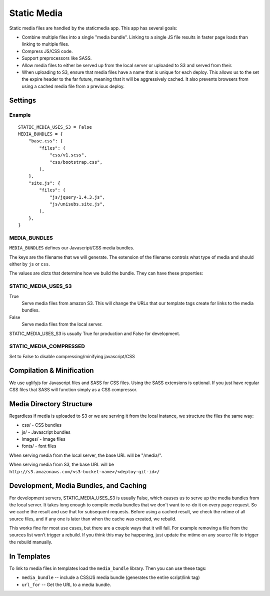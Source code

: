 Static Media
============

Static media files are handled by the staticmedia app.  This app has several
goals:

- Combine multiple files into a single "media bundle".  Linking to a single JS
  file results in faster page loads than linking to multiple files.
- Compress JS/CSS code.
- Support preprocessors like SASS.
- Allow media files to either be served up from the local server or uploaded
  to S3 and served from their.
- When uploading to S3, ensure that media files have a name that is unique for
  each deploy.  This allows us to the set the expire header to the far future,
  meaning that it will be aggressively cached.  It also prevents browsers from
  using a cached media file from a previous deploy.

Settings
--------

Example
^^^^^^^

::

  STATIC_MEDIA_USES_S3 = False
  MEDIA_BUNDLES = {
      "base.css": {
          "files": (
              "css/v1.scss",
              "css/bootstrap.css",
          ),
      },
      "site.js": {
          "files": (
              "js/jquery-1.4.3.js",
              "js/unisubs.site.js",
          ),
      },
  }

MEDIA_BUNDLES
^^^^^^^^^^^^^

``MEDIA_BUNDLES`` defines our Javascript/CSS media bundles.

The keys are the filename that we will generate.  The extension of the
filename controls what type of media and should either by ``js`` or ``css``.

The values are dicts that determine how we build the bundle.  They can have
these properties:

.. attribute:: files

    list of files to bundle together (paths are relative to the media directory)

.. attribute:: add_amara_conf (optional)

    If True, we will prepend javascript code to the source JS files.  THis
    will create global object called ``_amaraConf`` with these properties:

  - baseURL: base URL for the amara website
  - staticURL: base URL to the static media


STATIC_MEDIA_USES_S3
^^^^^^^^^^^^^^^^^^^^

True
  Serve media files from amazon S3.  This will change the URLs that our
  template tags create for links to the media bundles.

False
  Serve media files from the local server.

STATIC_MEDIA_USES_S3 is usually True for production and False for development.

STATIC_MEDIA_COMPRESSED
^^^^^^^^^^^^^^^^^^^^^^^^^

Set to False to disable compressing/minifying javascript/CSS

Compilation & Minification
--------------------------

We use uglifyjs for Javascript files and SASS for CSS files.  Using the SASS
extensions is optional.  If you just have regular CSS files that SASS will
function simply as a CSS compressor.


Media Directory Structure
-------------------------

Regardless if media is uploaded to S3 or we are serving it from the local
instance, we structure the files the same way:

- css/ - CSS bundles
- js/ - Javascript bundles
- images/ - Image files
- fonts/ - font files

When serving media from the local server, the base URL will be "/media/".

When serving media from S3, the base URL will be
``http://s3.amazonaws.com/<s3-bucket-name>/<deploy-git-id>/``

Development, Media Bundles, and Caching
---------------------------------------

For development servers, STATIC_MEDIA_USES_S3 is usually False, which causes
us to serve up the media bundles from the local server.  It takes long enough
to compile media bundles that we don't want to re-do it on every page request.
So we cache the result and use that for subsequent requests.  Before using a
cached result, we check the mtime of all source files, and if any one is later
than when the cache was created, we rebuild.

This works fine for most use cases, but there are a couple ways that it will
fail.  For example removing a file from the sources list won't trigger a
rebuild.  If you think this may be happening, just update the mtime on any
source file to trigger the rebuild manually.

In Templates
------------

To link to media files in templates load the ``media_bundle`` library.  Then
you can use these tags:

- ``media_bundle`` -- include a CSS/JS media bundle (generates the entire
  script/link tag)
- ``url_for`` -- Get the URL to a media bundle.
